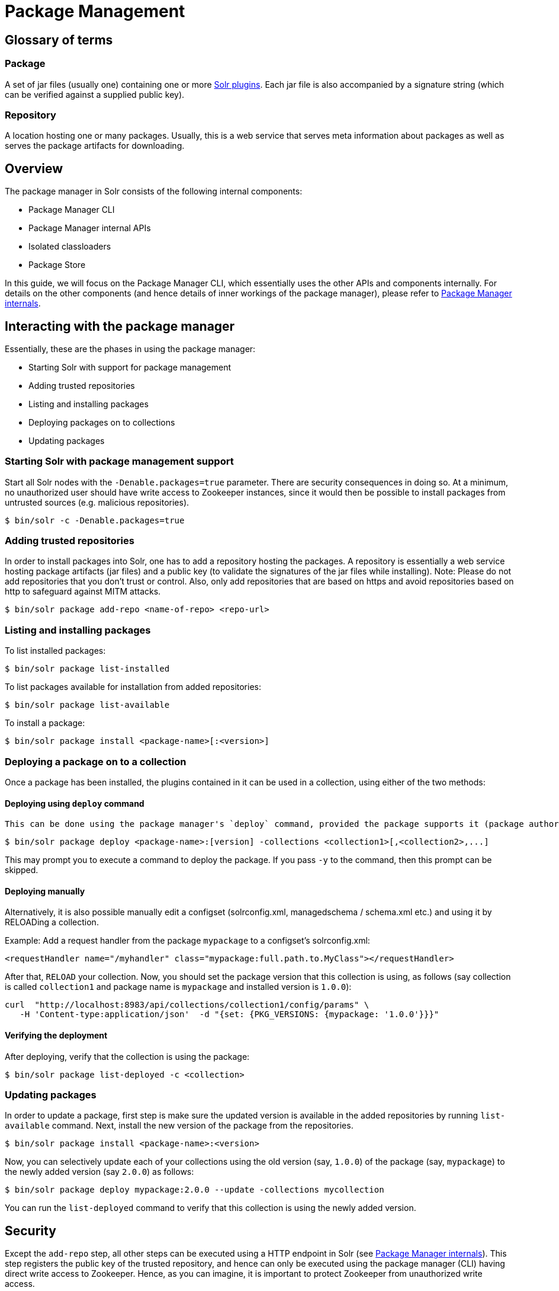 = Package Management
// Licensed to the Apache Software Foundation (ASF) under one
// or more contributor license agreements.  See the NOTICE file
// distributed with this work for additional information
// regarding copyright ownership.  The ASF licenses this file
// to you under the Apache License, Version 2.0 (the
// "License"); you may not use this file except in compliance
// with the License.  You may obtain a copy of the License at
//
//   http://www.apache.org/licenses/LICENSE-2.0
//
// Unless required by applicable law or agreed to in writing,
// software distributed under the License is distributed on an
// "AS IS" BASIS, WITHOUT WARRANTIES OR CONDITIONS OF ANY
// KIND, either express or implied.  See the License for the
// specific language governing permissions and limitations
// under the License.

== Glossary of terms

=== Package
A set of jar files (usually one) containing one or more <<solr-plugins.adoc#solr-plugins,Solr plugins>>. Each jar file is also accompanied by a signature string (which can be verified against a supplied public key).

=== Repository
A location hosting one or many packages. Usually, this is a web service that serves meta information about packages as well as serves the package artifacts for downloading.

== Overview
The package manager in Solr consists of the following internal components:

* Package Manager CLI
* Package Manager internal APIs
* Isolated classloaders
* Package Store

In this guide, we will focus on the Package Manager CLI, which essentially uses the other APIs and components internally. For details on the other components (and hence details of inner workings of the package manager), please refer to <<package-manager-internals.adoc,Package Manager internals>>.

== Interacting with the package manager

Essentially, these are the phases in using the package manager:

* Starting Solr with support for package management
* Adding trusted repositories
* Listing and installing packages
* Deploying packages on to collections
* Updating packages

=== Starting Solr with package management support

Start all Solr nodes with the `-Denable.packages=true` parameter. There are security consequences in doing so. At a minimum, no unauthorized user should have write access to Zookeeper instances, since it would then be possible to install packages from untrusted sources (e.g. malicious repositories).

[source,bash]
----

$ bin/solr -c -Denable.packages=true
----

=== Adding trusted repositories

In order to install packages into Solr, one has to add a repository hosting the packages. A repository is essentially a web service hosting package artifacts (jar files) and a public key (to validate the signatures of the jar files while installing). Note: Please do not add repositories that you don't trust or control. Also, only add repositories that are based on https and avoid repositories based on http to safeguard against MITM attacks.

[source,bash]
----

$ bin/solr package add-repo <name-of-repo> <repo-url>
----

=== Listing and installing packages

To list installed packages:

[source,bash]
----

$ bin/solr package list-installed
----


To list packages available for installation from added repositories:

[source,bash]
----

$ bin/solr package list-available
----

To install a package:

[source,bash]
----

$ bin/solr package install <package-name>[:<version>]
----

=== Deploying a package on to a collection

Once a package has been installed, the plugins contained in it can be used in a collection, using either of the two methods:

==== Deploying using `deploy` command
 This can be done using the package manager's `deploy` command, provided the package supports it (package author's documentation would usually mention that):

[source,bash]
----
$ bin/solr package deploy <package-name>:[version] -collections <collection1>[,<collection2>,...]
----

This may prompt you to execute a command to deploy the package. If you pass `-y` to the command, then this prompt can be skipped.

==== Deploying manually
Alternatively, it is also possible manually edit a configset (solrconfig.xml, managedschema / schema.xml etc.) and using it by RELOADing a collection.

Example: Add a request handler from the package `mypackage` to a configset's solrconfig.xml:

[source, xml]
----
<requestHandler name="/myhandler" class="mypackage:full.path.to.MyClass"></requestHandler>
----

After that, `RELOAD` your collection. Now, you should set the package version that this collection is using, as follows (say collection is called `collection1` and package name is `mypackage` and installed version is `1.0.0`):

[source,bash]
----
curl  "http://localhost:8983/api/collections/collection1/config/params" \
   -H 'Content-type:application/json'  -d "{set: {PKG_VERSIONS: {mypackage: '1.0.0'}}}"
----

==== Verifying the deployment
After deploying, verify that the collection is using the package:

[source,bash]
----

$ bin/solr package list-deployed -c <collection>
----

=== Updating packages

In order to update a package, first step is make sure the updated version is available in the added repositories by running `list-available` command. Next, install the new version of the package from the repositories.

[source,bash]
----

$ bin/solr package install <package-name>:<version>
----

Now, you can selectively update each of your collections using the old version (say, `1.0.0`) of the package (say, `mypackage`) to the newly added version (say `2.0.0`) as follows:

[source,bash]
----
$ bin/solr package deploy mypackage:2.0.0 --update -collections mycollection
----

You can run the `list-deployed` command to verify that this collection is using the newly added version.

== Security
Except the `add-repo` step, all other steps can be executed using a HTTP endpoint in Solr (see <<package-manager-internals.adoc,Package Manager internals>>). This step registers the public key of the trusted repository, and hence can only be executed using the package manager (CLI) having direct write access to Zookeeper. Hence, as you can imagine, it is important to protect Zookeeper from unauthorized write access.

Also, keep in mind, that it is possible to install any package from a trusted and an already added repository. Hence, if you want to use some packages in production, then it is better to setup your own repository and add that to Solr, instead of adding generic third-party repository that is beyond your administrative control.